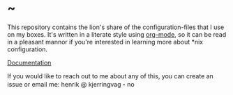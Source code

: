 * ~

This repository contains the lion's share of the configuration-files
that I use on my boxes. It's written in a literate style using
[[https://orgmode.org][org-mode]], so it can be read in a pleasant mannor if you're
interested in learning more about *nix configuration.

[[https://hkjels.github.com/home/][Documentation]]

If you would like to reach out to me about any of this, you can create
an issue or email me: henrik @ kjerringvag・no
